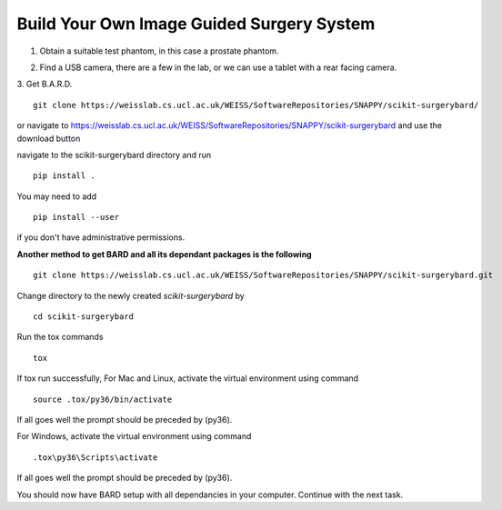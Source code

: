 .. highlight:: shell

.. _Build_Your_Own_System:

===============================================
Build Your Own Image Guided Surgery System
===============================================
1. Obtain a suitable test phantom, in this case a prostate phantom.

.. image:: phantom_01.png
  :height: 400px
  :alt: A prostate phantom, for which we have a CT scan, a reference marker, and a pointer.
  :align: center


2. Find a USB camera, there are a few in the lab, or we can use a tablet with a rear facing camera.

3. Get B.A.R.D.
::
  git clone https://weisslab.cs.ucl.ac.uk/WEISS/SoftwareRepositories/SNAPPY/scikit-surgerybard/

or navigate to https://weisslab.cs.ucl.ac.uk/WEISS/SoftwareRepositories/SNAPPY/scikit-surgerybard
and use the download button

navigate to the scikit-surgerybard directory and run
::
  pip install .

You may need to add
::
  pip install --user

if you don't have administrative permissions.

**Another method to get BARD and all its dependant packages is the following**
::
  git clone https://weisslab.cs.ucl.ac.uk/WEISS/SoftwareRepositories/SNAPPY/scikit-surgerybard.git

Change directory to the newly created `scikit-surgerybard` by
::
  cd scikit-surgerybard

Run the tox commands
::
  tox

If tox run successfully,
For Mac and Linux, activate the virtual environment using command
::
  source .tox/py36/bin/activate

If all goes well the prompt should be preceded by (py36).


For Windows, activate the virtual environment using command
::
  .tox\py36\Scripts\activate

If all goes well the prompt should be preceded by (py36).


You should now have BARD setup with all dependancies in your computer. Continue with the next task.


.. _`Medical Imaging Summer School`: https://medicss.cs.ucl.ac.uk/
.. _`OpenCV` : https://opencv.org/
.. _`VTK` : https://vtk.org/
.. _`SNAPPY`: https://weisslab.cs.ucl.ac.uk/WEISS/PlatformManagement/SNAPPY/wikis/home
.. _`EPSRC`: https://www.epsrc.ac.uk/
.. _`Wellcome EPSRC Centre for Interventional and Surgical Sciences`: http://www.ucl.ac.uk/weiss
